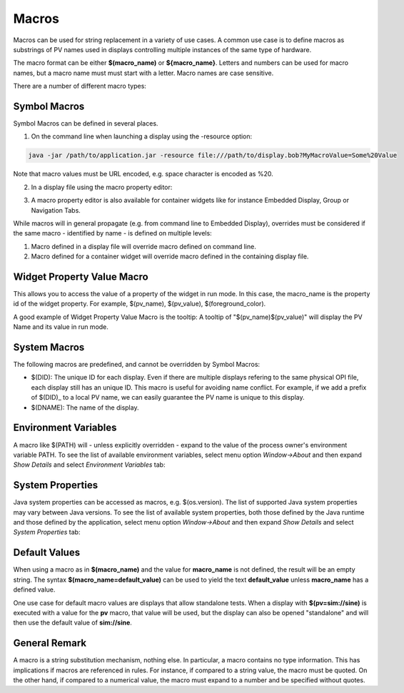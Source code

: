 ======
Macros
======

Macros can be used for string replacement in a variety of use cases. A common use case is to define macros as substrings of PV names used
in displays controlling multiple instances of the same type of hardware.

The macro format can be either **$(macro_name)** or **${macro_name}**. Letters and numbers can be used for macro names,
but a macro name must must start with a letter. Macro names are case sensitive.

There are a number of different macro types:

Symbol Macros
=============

Symbol Macros can be defined in several places.

1. On the command line when launching a display using the -resource option:

.. code-block:: python

    java -jar /path/to/application.jar -resource file:///path/to/display.bob?MyMacroValue=Some%20Value

Note that macro values must be URL encoded, e.g. space character is encoded as %20.

2. In a display file using the macro property editor:

.. image:: images/top_level_macro.png
.. image:: images/macro_editor.png

3. A macro property editor is also available for container widgets like for instance Embedded Display, Group or Navigation Tabs.

While macros will in general propagate (e.g. from command line to Embedded Display), overrides must be considered if
the same macro - identified by name - is defined on multiple levels:

#. Macro defined in a display file will override macro defined on command line.
#. Macro defined for a container widget will override macro defined in the containing display file.

Widget Property Value Macro
===========================

This allows you to access the value of a property of the widget in run mode. In this case, the macro_name is the property id of the widget property.
For example, $(pv_name), $(pv_value), $(foreground_color).

A good example of Widget Property Value Macro is the tooltip: A tooltip of "$(pv_name)$(pv_value)" will display the PV Name and its value in run mode.

.. image:: images/widget_property_macro.png

System Macros
=============

The following macros are predefined, and cannot be overridden by Symbol Macros:

* $(DID): The unique ID for each display. Even if there are multiple displays refering to the same physical OPI file, each display still has an unique ID. This macro is useful for avoiding name conflict. For example, if we add a prefix of $(DID)_ to a local PV name, we can easily guarantee the PV name is unique to this display.
* $(DNAME): The name of the display.

Environment Variables
=====================

A macro like $(PATH) will - unless explicitly overridden - expand to the value of the process owner's environment
variable PATH. To see the list of available environment variables, select menu option *Window->About* and then
expand *Show Details* and select *Environment Variables* tab:

.. image:: images/environment_variables.png

System Properties
=================

Java system properties can be accessed as macros, e.g. $(os.version). The list of supported Java system
properties may vary between Java versions. To see the list of available system properties, both those defined by
the Java runtime and those defined by the application, select menu option *Window->About* and then
expand *Show Details* and select *System Properties* tab:

.. image:: images/system_properties.png


Default Values
==============

When using a macro as in **$(macro_name)** and the value for **macro_name** is not defined,
the result will be an empty string.
The syntax **$(macro_name=default_value)** can be used to yield the text **default_value**
unless **macro_name** has a defined value.

One use case for default macro values are displays that allow standalone tests.
When a display with **$(pv=sim://sine)** is executed with a value for the **pv** macro,
that value will be used, but the display can also be opened "standalone" and will then use
the default value of **sim://sine**.


General Remark
==============

A macro is a string substitution mechanism, nothing else. In particular, a macro contains no type information. This
has implications if macros are referenced in rules. For instance, if compared to a string value, the
macro must be quoted. On the other hand, if compared to a numerical value, the macro must expand to a number and
be specified without quotes.
